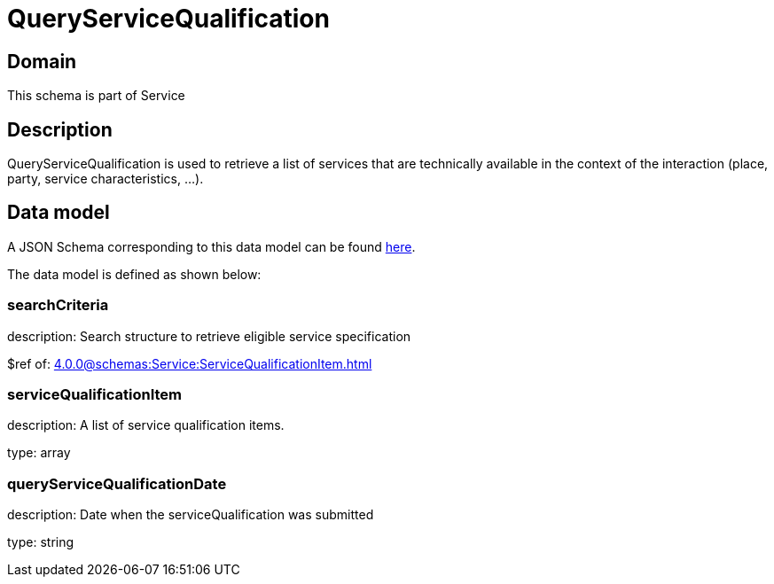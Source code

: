 = QueryServiceQualification

[#domain]
== Domain

This schema is part of Service

[#description]
== Description
QueryServiceQualification is used to retrieve a list of services that are technically available in the context of the interaction (place, party, service characteristics, ...).


[#data_model]
== Data model

A JSON Schema corresponding to this data model can be found https://tmforum.org[here].

The data model is defined as shown below:


=== searchCriteria
description: Search structure to retrieve eligible service specification

$ref of: xref:4.0.0@schemas:Service:ServiceQualificationItem.adoc[]


=== serviceQualificationItem
description: A list of service qualification items.

type: array


=== queryServiceQualificationDate
description: Date when the serviceQualification was submitted

type: string

